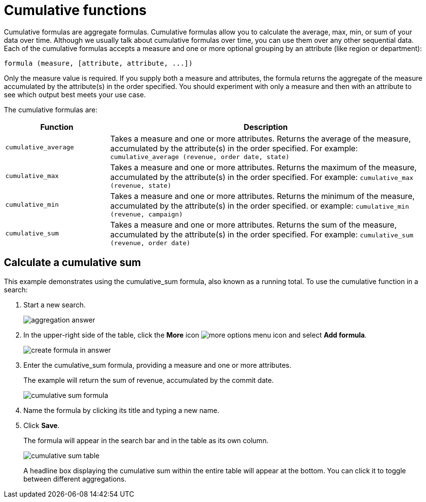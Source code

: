 = Cumulative functions

Cumulative formulas are aggregate formulas. Cumulative formulas allow you to calculate the average, max, min, or sum of your data over time.
Although we usually talk about cumulative formulas over time, you can use them over any other sequential data.
Each of the cumulative formulas accepts a measure and one or more optional grouping by an attribute (like region or department):

----
formula (measure, [attribute, attribute, ...])
----

Only the measure value is required.
If you supply both a measure and attributes, the formula returns the aggregate of the measure accumulated by the attribute(s) in the order specified.
You should experiment with only a measure and then with an attribute to see which output best meets your use case.

The cumulative formulas are:
[width="100%",options="header",cols="25%,75%"]
|====================
| Function | Description
a| `cumulative_average`  a| Takes a measure and one or more attributes. Returns the average of the measure, accumulated by the attribute(s) in the order specified. For example: `cumulative_average (revenue, order date, state)`
a| `cumulative_max`  a| Takes a measure and one or more attributes. Returns the maximum of the measure, accumulated by the attribute(s) in the order specified. For example: `cumulative_max (revenue, state)`
a| `cumulative_min` a| Takes a measure and one or more attributes. Returns the minimum of the measure, accumulated by the attribute(s) in the order specified. or example: `cumulative_min (revenue, campaign)`
a| `cumulative_sum` a| Takes a measure and one or more attributes. Returns the sum of the measure, accumulated by the attribute(s) in the order specified. For example: `cumulative_sum (revenue, order date)`
|====================

== Calculate a cumulative sum

This example demonstrates using the cumulative_sum formula, also known as a running total.
To use the cumulative function in a search:

. Start a new search.
+
image::aggregation_answer.png[]

. In the upper-right side of the table, click the *More* icon image:icon-more-10px.png[more options menu icon] and select *Add formula*.
+
image::create_formula_in_answer.png[]

. Enter the cumulative_sum formula, providing a measure and one or more attributes.
+
The example will return the sum of revenue, accumulated by the commit date.
+
image::cumulative_sum_formula.png[]

. Name the formula by clicking its title and typing a new name.
. Click *Save*.
+
The formula will appear in the search bar and in the table as its own column.
+
image::cumulative_sum_table.png[]
+
A headline box displaying the cumulative sum within the entire table will  appear at the bottom.
You can click it to toggle between different aggregations.
